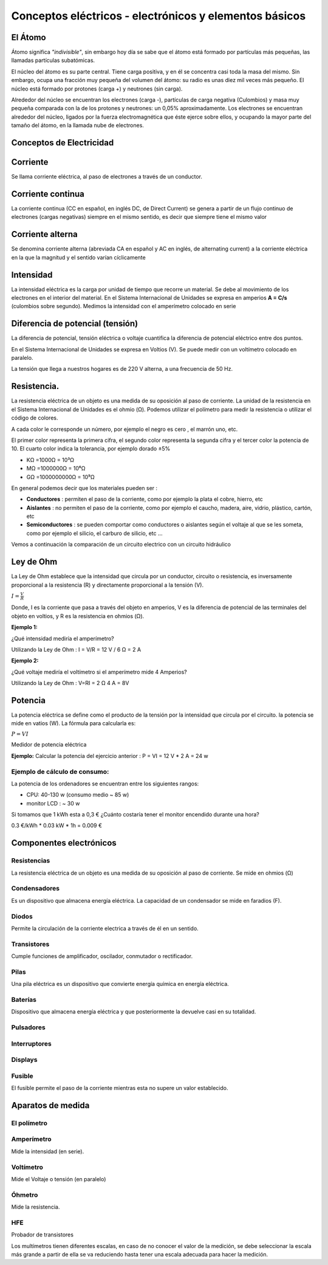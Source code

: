 *******************************************************
Conceptos eléctricos - electrónicos y elementos básicos
*******************************************************

El Átomo
========

Átomo significa *"indivisible"*, sin embargo hoy día se sabe que el átomo está formado por partículas más pequeñas, las llamadas partículas subatómicas.

El núcleo del átomo es su parte central. Tiene carga positiva, y en él se concentra casi toda la masa del mismo. Sin embargo, ocupa una fracción muy pequeña del volumen del átomo: su radio es unas diez mil veces más pequeño. El núcleo está formado por protones (carga +) y neutrones (sin carga).

Alrededor del núcleo se encuentran los electrones (carga -), partículas de carga negativa (Culombios) y masa muy pequeña comparada con la de los protones y neutrones: un 0,05% aproximadamente. Los electrones se encuentran alrededor del núcleo, ligados por la fuerza electromagnética que éste ejerce sobre ellos, y ocupando la mayor parte del tamaño del átomo, en la llamada nube de electrones.

.. image:: imagenes/conceptos_electronicos/atomo.png
    :width: 250

Conceptos de Electricidad
=========================

Corriente
=========

Se llama corriente eléctrica, al paso de electrones a través de un conductor.

Corriente continua
==================

La corriente continua (CC en español, en inglés DC, de Direct Current) se genera a partir de un flujo continuo de electrones (cargas negativas) siempre en el mismo sentido, es decir que siempre tiene el mismo valor

.. image:: imagenes/conceptos_electronicos/continua.jpeg
    :width: 400

Corriente alterna
=================

Se denomina corriente alterna (abreviada CA en español y AC en inglés, de alternating current) a la corriente eléctrica en la que la magnitud y el sentido varían cíclicamente

.. image:: imagenes/conceptos_electronicos/alterna.jpeg
    :width: 400
    
Intensidad
==========

La intensidad eléctrica es la carga por unidad de tiempo que recorre un material. Se debe al movimiento de los electrones en el interior del material.
En el Sistema Internacional de Unidades se expresa en amperios **A = C/s** (culombios sobre segundo). Medimos la intensidad con el amperímetro colocado en serie

Diferencia de potencial (tensión)
=================================

La diferencia de potencial, tensión eléctrica o voltaje cuantifica la diferencia de potencial eléctrico entre dos puntos.

En el Sistema Internacional de Unidades se expresa en Voltios (V).
Se puede medir con un voltímetro colocado en paralelo.

La tensión que llega a nuestros hogares es de 220 V alterna, a una frecuencia de 50 Hz.

Resistencia.
============

La resistencia eléctrica de un objeto es una medida de su oposición al paso de corriente.
La unidad de la resistencia en el Sistema Internacional de Unidades es el ohmio (Ω). Podemos utilizar el polímetro para medir la resistencia o utilizar el código de colores.

.. image:: imagenes/conceptos_electronicos/resistenacia_codigo_colores.png
  :width: 200
  
A cada color le corresponde un número, por ejemplo el negro es cero , el marrón uno, etc.

.. image:: imagenes/conceptos_electronicos/resistencias.png

El primer color representa la primera cifra, el segundo color representa la segunda cifra y el tercer color la potencia de 10.
El cuarto color indica la tolerancia, por ejemplo dorado ±5%

* KΩ =1000Ω = 10³Ω
* MΩ =1000000Ω = 10⁶Ω
* GΩ =1000000000Ω = 10⁹Ω

En general podemos decir que los materiales pueden ser :

* **Conductores** : permiten el paso de la corriente, como por ejemplo la plata el cobre, hierro, etc
* **Aislantes** : no permiten el paso de la corriente, como por ejemplo el caucho, madera, aire, vidrio, plástico, cartón, etc
* **Semiconductores** : se pueden comportar como conductores o aislantes según el voltaje al que se les someta, como por ejemplo el silicio, el carburo de silicio, etc ...

.. image:: imagenes/conceptos_electronicos/circuito.png

Vemos a continuación la comparación de un circuito electrico con un circuito hidráulico

.. image:: imagenes/conceptos_electronicos/tuberia.png

Ley de Ohm
==========

La Ley de Ohm establece que la intensidad que circula por un conductor, circuito o resistencia, es inversamente proporcional a la resistencia (R) y directamente proporcional a la tensión (V).

:math:`I=\frac{V}{R}`

Donde, I es la corriente que pasa a través del objeto en amperios, V es la diferencia de potencial de las terminales del objeto en voltios, y R es la resistencia en ohmios (Ω).

**Ejemplo 1:**

¿Qué intensidad mediría el amperímetro?

.. image:: imagenes/conceptos_electronicos/ejemplo1.png

Utilizando la Ley de Ohm : I = V/R = 12 V / 6 Ω = 2 A


**Ejemplo 2:**

¿Qué voltaje mediría el voltímetro si el amperímetro mide 4 Amperios?

.. image:: imagenes/conceptos_electronicos/ejemplo2.png

Utilizando la Ley de Ohm : V=RI = 2 Ω 4 A = 8V

Potencia
========

La potencia eléctrica se define como el producto de la tensión por la intensidad que circula por el circuito. la potencia se mide en vatios (W). La fórmula para calcularla es:

:math:`P=VI`

Medidor de potencia eléctrica

.. image:: imagenes/conceptos_electronicos/potenciometro.png
  :width: 100

**Ejemplo:** Calcular la potencia del ejercicio anterior : P = VI = 12 V * 2 A = 24 w

Ejemplo de cálculo de consumo:
------------------------------

La potencia de los ordenadores se encuentran entre los siguientes rangos:

* CPU: 40-130 w (consumo medio ~ 85 w)
* monitor LCD : ~ 30 w

Si tomamos que 1 kWh esta a 0,3 € ¿Cuánto costaría tener el monitor encendido durante una hora?

0.3 €/kWh * 0.03 kW * 1h = 0.009 €

Componentes electrónicos
========================

Resistencias
------------

La resistencia eléctrica de un objeto es una medida de su oposición al paso de corriente. Se mide en ohmios (Ω)

.. image:: imagenes/conceptos_electronicos/resistencias2.png

Condensadores
-------------

Es un dispositivo que almacena energía eléctrica. La capacidad de un condensador se mide en faradios (F).

.. image:: imagenes/conceptos_electronicos/condensadores.png

Diodos
------

Permite la circulación de la corriente electrica a través de él en un sentido.

.. image:: imagenes/conceptos_electronicos/led.png

Transistores
------------

Cumple funciones de amplificador, oscilador, conmutador o rectificador.

.. image:: imagenes/conceptos_electronicos/transistores.png


Pilas
-----

Una pila eléctrica es un dispositivo que convierte energía química en energía eléctrica.

.. image:: imagenes/conceptos_electronicos/pilas.png

Baterías
--------

Dispositivo que almacena energía eléctrica y que posteriormente la devuelve casi en su totalidad.

.. image:: imagenes/conceptos_electronicos/baterias.png

Pulsadores
----------

.. image:: imagenes/conceptos_electronicos/pulsadores.png

Interruptores
-------------

.. image:: imagenes/conceptos_electronicos/interruptores.png

Displays
--------

.. image:: imagenes/conceptos_electronicos/displays.png

Fusible
-------

El fusible permite el paso de la corriente mientras esta no supere un valor establecido.

.. image:: imagenes/conceptos_electronicos/fusibles.png
  :width: 150

Aparatos de medida
==================

El polímetro
------------

.. image:: imagenes/conceptos_electronicos/polimetro.jpeg
    :width: 200

Amperímetro
-----------

Mide la intensidad (en serie).

.. image:: imagenes/conceptos_electronicos/amperimetro.png
  
Voltímetro
----------

Mide el Voltaje o tensión (en paralelo)

.. image:: imagenes/conceptos_electronicos/voltimetro.png

Óhmetro
-------

Mide la resistencia.

.. image:: imagenes/conceptos_electronicos/ohmetro.png

HFE
---

Probador de transistores

.. image:: imagenes/conceptos_electronicos/hfe.png

Los multímetros tienen diferentes escalas, en caso de no conocer el valor de la medición, se debe seleccionar la escala más grande a partir de ella se va reduciendo hasta tener una escala adecuada para hacer la medición.
  



